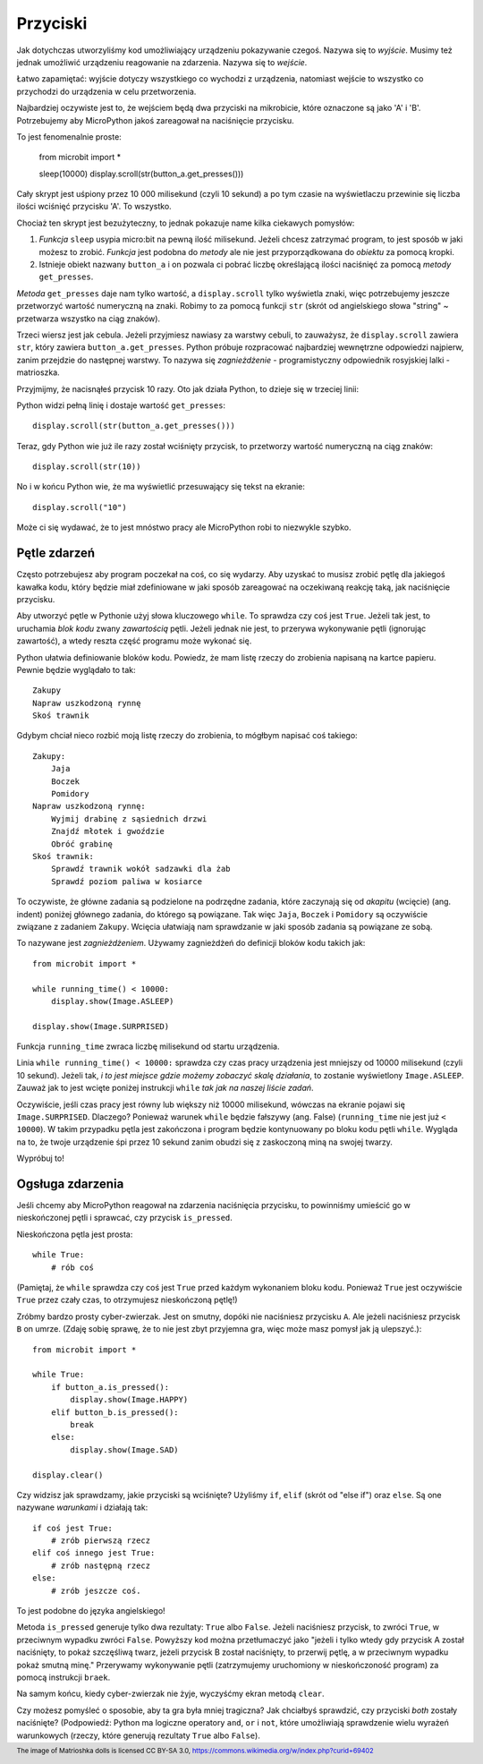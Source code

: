 Przyciski
-------

Jak dotychczas utworzyliśmy kod umożliwiający urządzeniu pokazywanie czegoś.
Nazywa się to *wyjście*. Musimy też jednak umożliwić urządzeniu reagowanie na
zdarzenia. Nazywa się to *wejście*.

Łatwo zapamiętać: wyjście dotyczy wszystkiego co wychodzi z urządzenia,
natomiast wejście to wszystko co przychodzi do urządzenia w celu
przetworzenia.

Najbardziej oczywiste jest to, że wejściem będą dwa przyciski na mikrobicie,
które oznaczone są jako 'A' i 'B'. Potrzebujemy aby MicroPython jakoś
zareagował na naciśnięcie przycisku.

To jest fenomenalnie proste:

    from microbit import *

    sleep(10000)
    display.scroll(str(button_a.get_presses()))

Cały skrypt jest uśpiony przez 10 000 milisekund (czyli 10 sekund) a po tym
czasie na wyświetlaczu przewinie się liczba ilości wciśnięć przycisku 'A'.
To wszystko.

Chociaż ten skrypt jest bezużyteczny, to jednak pokazuje name kilka ciekawych
pomysłów:

#. *Funkcja* ``sleep`` usypia micro:bit na pewną ilość milisekund. Jeżeli
   chcesz zatrzymać program, to jest sposób w jaki możesz to zrobić.
   *Funkcja* jest podobna do *metody* ale nie jest przyporządkowana do 
   *obiektu* za pomocą kropki.

#. Istnieje obiekt nazwany ``button_a`` i on pozwala ci pobrać liczbę
   określającą ilości naciśnięć za pomocą *metody* ``get_presses``.

*Metoda* ``get_presses`` daje nam tylko wartość, a ``display.scroll`` tylko
wyświetla znaki, więc potrzebujemy jeszcze przetworzyć wartość numeryczną na
znaki. Robimy to za pomocą funkcji ``str`` (skrót od angielskiego słowa
"string" ~ przetwarza wszystko na ciąg znaków).

Trzeci wiersz jest jak cebula. Jeżeli przyjmiesz nawiasy za warstwy cebuli, to
zauważysz, że ``display.scroll`` zawiera ``str``, który zawiera 
``button_a.get_presses``. Python próbuje rozpracować najbardziej wewnętrzne
odpowiedzi najpierw, zanim przejdzie do następnej warstwy. To nazywa się
*zagnieżdżenie* - programistyczny odpowiednik rosyjskiej lalki - matrioszka.

.. image:: matrioshka.jpg

Przyjmijmy, że nacisnąłeś przycisk 10 razy. Oto jak działa Python, to dzieje
się w trzeciej linii:

Python widzi pełną linię i dostaje wartość ``get_presses``::

    display.scroll(str(button_a.get_presses()))

Teraz, gdy Python wie już ile razy został wciśnięty przycisk, to przetworzy
wartość numeryczną na ciąg znaków::

    display.scroll(str(10))

No i w końcu Python wie, że ma wyświetlić przesuwający się tekst na ekranie::

    display.scroll("10")

Może ci się wydawać, że to jest mnóstwo pracy ale MicroPython robi to 
niezwykle szybko.

Pętle zdarzeń
+++++++++++

Często potrzebujesz aby program poczekał na coś, co się wydarzy. Aby uzyskać
to musisz zrobić pętlę dla jakiegoś kawałka kodu, który będzie miał 
zdefiniowane w jaki sposób zareagować na oczekiwaną reakcję taką, jak
naciśnięcie przycisku.

Aby utworzyć pętle w Pythonie użyj słowa kluczowego ``while``. To sprawdza czy
coś jest ``True``. Jeżeli tak jest, to uruchamia *blok kodu* zwany *zawartością*
pętli. Jeżeli jednak nie jest, to przerywa wykonywanie pętli (ignorując zawartość),
a wtedy reszta część programu może wykonać się.

Python ułatwia definiowanie bloków kodu. Powiedz, że mam listę rzeczy do
zrobienia napisaną na kartce papieru. Pewnie będzie wyglądało to tak::

    Zakupy
    Napraw uszkodzoną rynnę
    Skoś trawnik

Gdybym chciał nieco rozbić moją listę rzeczy do zrobienia, to mógłbym napisać
coś takiego::

    Zakupy:
        Jaja
        Boczek
        Pomidory
    Napraw uszkodzoną rynnę:
        Wyjmij drabinę z sąsiednich drzwi
        Znajdź młotek i gwoździe
        Obróć grabinę
    Skoś trawnik:
        Sprawdź trawnik wokół sadzawki dla żab
        Sprawdź poziom paliwa w kosiarce

To oczywiste, że główne zadania są podzielone na podrzędne zadania, które
zaczynają się od *akapitu* (wcięcie) (ang. indent) poniżej głównego zadania, do którego
są powiązane. Tak więc ``Jaja``, ``Boczek`` i ``Pomidory`` są oczywiście
związane z zadaniem ``Zakupy``. Wcięcia ułatwiają nam sprawdzanie w jaki sposób
zadania są powiązane ze sobą.

To nazywane jest *zagnieżdżeniem*. Używamy zagnieżdżeń do definicji bloków
kodu takich jak::

    from microbit import *

    while running_time() < 10000:
        display.show(Image.ASLEEP)

    display.show(Image.SURPRISED)

Funkcja ``running_time`` zwraca liczbę milisekund od startu urządzenia.

Linia ``while running_time() < 10000:`` sprawdza czy czas pracy urządzenia
jest mniejszy od 10000 milisekund (czyli 10 sekund). Jeżeli tak, *i to jest
miejsce gdzie możemy zobaczyć skalę działania*, to zostanie wyświetlony
``Image.ASLEEP``. Zauważ jak to jest wcięte poniżej instrukcji ``while``
*tak jak na naszej liście zadań*.

Oczywiście, jeśli czas pracy jest równy lub większy niż 10000 milisekund,
wówczas na ekranie pojawi się ``Image.SURPRISED``. Dlaczego? Ponieważ warunek
``while`` będzie fałszywy (ang. False) (``running_time`` nie jest już ``< 10000``).
W takim przypadku pętla jest zakończona i program będzie kontynuowany po bloku
kodu pętli ``while``. Wygląda na to, że twoje urządzenie śpi przez 10 sekund
zanim obudzi się z zaskoczoną miną na swojej twarzy.

Wypróbuj to!

Ogsługa zdarzenia
+++++++++++++++++

Jeśli chcemy aby MicroPython reagował na zdarzenia naciśnięcia przycisku, to
powinniśmy umieścić go w nieskończonej pętli i sprawcać, czy przycisk
``is_pressed``.

Nieskończona pętla jest prosta::

    while True:
        # rób coś

(Pamiętaj, że ``while`` sprawdza czy coś jest ``True`` przed każdym wykonaniem
bloku kodu. Ponieważ ``True`` jest oczywiście ``True`` przez czały czas, to
otrzymujesz nieskończoną pętlę!)

Zróbmy bardzo prosty cyber-zwierzak. Jest on smutny, dopóki nie naciśniesz
przycisku ``A``. Ale jeżeli naciśniesz przycisk ``B`` on umrze. (Zdaję sobię
sprawę, że to nie jest zbyt przyjemna gra, więc może masz pomysł jak ją
ulepszyć.)::

    from microbit import *

    while True:
        if button_a.is_pressed():
            display.show(Image.HAPPY)
        elif button_b.is_pressed():
            break
        else:
            display.show(Image.SAD)

    display.clear()

Czy widzisz jak sprawdzamy, jakie przyciski są wciśnięte? Użyliśmy ``if``,
``elif`` (skrót od "else if") oraz ``else``. Są one nazywane *warunkami* i
działają tak::

    if coś jest True:
        # zrób pierwszą rzecz
    elif coś innego jest True:
        # zrób następną rzecz
    else:
        # zrób jeszcze coś.

To jest podobne do języka angielskiego!

Metoda ``is_pressed`` generuje tylko dwa rezultaty: ``True`` albo ``False``.
Jeżeli naciśniesz przycisk, to zwróci ``True``, w przeciwnym wypadku zwróci
``False``. Powyższy kod można przetłumaczyć jako "jeżeli i tylko wtedy gdy
przycisk A został naciśnięty, to pokaż szczęśliwą twarz, jeżeli przycisk B
został naciśnięty, to przerwij pętlę, a w przeciwnym wypadku pokaż smutną
minę." Przerywamy wykonywanie pętli (zatrzymujemy uruchomiony w nieskończoność
program) za pomocą instrukcji ``braek``.

Na samym końcu, kiedy cyber-zwierzak nie żyje, wyczyśćmy ekran metodą
``clear``.

Czy możesz pomyśleć o sposobie, aby ta gra była mniej tragiczna? Jak chciałbyś
sprawdzić, czy przyciski *both* zostały naciśnięte? (Podpowiedź: Python ma
logiczne operatory  ``and``, ``or`` i ``not``, które umożliwiają sprawdzenie
wielu wyrażeń warunkowych (rzeczy, które generują rezultaty ``True`` albo
``False``).

.. footer:: The image of Matrioshka dolls is licensed CC BY-SA 3.0, https://commons.wikimedia.org/w/index.php?curid=69402
